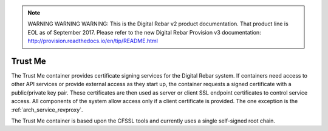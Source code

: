 
.. note:: WARNING WARNING WARNING:  This is the Digital Rebar v2 product documentation.  That product line is EOL as of September 2017.  Please refer to the new Digital Rebar Provision v3 documentation:  http:\/\/provision.readthedocs.io\/en\/tip\/README.html

.. index::
  pair: Services; Certificate
  pair: Container; Trust Me

.. _arch_service_trust_me:

Trust Me
--------

The Trust Me container provides certificate signing services for the Digital Rebar system.  If containers need access to other API services or provide external access as they start up, the container requests a signed
certificate with a public/private key pair.  These certificates are then used as server or client SSL endpoint certificates
to control service access.  All components of the system allow access only if a client certificate is provided.
The one exception is the :ref:`arch_service_revproxy`.

The Trust Me container is based upon the CFSSL tools and currently uses a single self-signed root chain.
